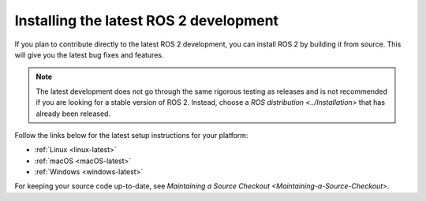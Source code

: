 Installing the latest ROS 2 development
=======================================

If you plan to contribute directly to the latest ROS 2 development, you can install ROS 2 by building it from source.
This will give you the latest bug fixes and features.

.. note::

   The latest development does not go through the same rigorous testing as releases and is not recommended if you are looking for a stable version of ROS 2.
   Instead, choose a `ROS distribution <../Installation>` that has already been released.

Follow the links below for the latest setup instructions for your platform:

* :ref:`Linux <linux-latest>`
* :ref:`macOS <macOS-latest>`
* :ref:`Windows <windows-latest>`

For keeping your source code up-to-date, see `Maintaining a Source Checkout <Maintaining-a-Source-Checkout>`.
